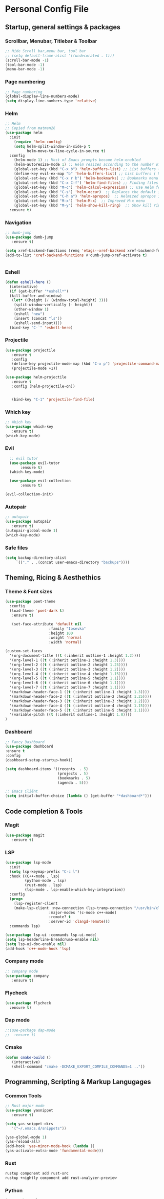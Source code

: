 #+STARTUP: overview 
* Personal Config File
** Startup, general settings & packages
*** Scrollbar, Menubar, Titlebar & Toolbar
#+BEGIN_SRC emacs-lisp
  ;; Hide Scroll bar,menu bar, tool bar
  ;; (setq default-frame-alist '((undecorated . t)))
  (scroll-bar-mode -1)
  (tool-bar-mode -1)
  (menu-bar-mode -1)
#+END_SRC

#+RESULTS:

*** Page numbering
#+BEGIN_SRC emacs-lisp
;; Page numbering
(global-display-line-numbers-mode)
(setq display-line-numbers-type 'relative)

#+END_SRC

#+RESULTS:
: relative

*** Helm
#+BEGIN_SRC emacs-lisp
;; Helm
;; Copied from matman26
(use-package helm
  :init
    (require 'helm-config)
    (setq helm-split-window-in-side-p t
          helm-move-to-line-cycle-in-source t)
  :config 
    (helm-mode 1) ;; Most of Emacs prompts become helm-enabled
    (helm-autoresize-mode 1) ;; Helm resizes according to the number of candidates
    (global-set-key (kbd "C-x b") 'helm-buffers-list) ;; List buffers ( Emacs way )
    (define-key evil-ex-map "b" 'helm-buffers-list) ;; List buffers ( Vim way )
    (global-set-key (kbd "C-x r b") 'helm-bookmarks) ;; Bookmarks menu
    (global-set-key (kbd "C-x C-f") 'helm-find-files) ;; Finding files with Helm
    (global-set-key (kbd "M-c") 'helm-calcul-expression) ;; Use Helm for calculations
    (global-set-key (kbd "C-s") 'helm-occur)  ;; Replaces the default isearch keybinding
    (global-set-key (kbd "C-h a") 'helm-apropos)  ;; Helmized apropos interface
    (global-set-key (kbd "M-x") 'helm-M-x)  ;; Improved M-x menu
    (global-set-key (kbd "M-y") 'helm-show-kill-ring)  ;; Show kill ring, pick something to paste
  :ensure t)
#+END_SRC

#+RESULTS:
: t

*** Navigation
#+BEGIN_SRC emacs-lisp
;; dumb-jump
(use-package dumb-jump
   :ensure t)

(setq xref-backend-functions (remq 'etags--xref-backend xref-backend-functions))
(add-to-list 'xref-backend-functions #'dumb-jump-xref-activate t)


#+END_SRC

#+RESULTS:
| dumb-jump-xref-activate |

*** Eshell
#+BEGIN_SRC emacs-lisp
(defun eshell-here ()
  (interactive)
  (if (get-buffer "*eshell*")
  (kill-buffer-and-window)
   (let* ((height (/ (window-total-height) 3)))
    (split-window-vertically (- height))
    (other-window 1)
    (eshell "new")
    (insert (concat "ls"))
    (eshell-send-input))))
  (bind-key "C-`" 'eshell-here)
#+END_SRC

#+RESULTS:
: eshell-here

*** Projectile
#+BEGIN_SRC emacs-lisp
(use-package projectile 
   :ensure t
   :config
   (define-key projectile-mode-map (kbd "C-x p") 'projectile-command-map)
   (projectile-mode +1))

(use-package helm-projectile 
   :ensure t
   :config (helm-projectile-on))

   
   (bind-key "C-1" 'projectile-find-file)

#+END_SRC

#+RESULTS:
: projectile-find-file
*** Which key
#+BEGIN_SRC emacs-lisp
;; Which key
(use-package which-key 
   :ensure t)
(which-key-mode)
#+END_SRC

#+RESULTS:
: t
*** Evil
#+BEGIN_SRC emacs-lisp
  ;; evil tutor
  (use-package evil-tutor 
       :ensure t)
  (which-key-mode)

  (use-package evil-collection 
       :ensure t)

(evil-collection-init)
#+END_SRC

#+RESULTS:
: t

*** Autopair
#+BEGIN_SRC emacs-lisp
;; autopair 
(use-package autopair 
   :ensure t)
(autopair-global-mode 1)
(which-key-mode)
#+END_SRC

#+RESULTS:
: t

*** Safe files
#+BEGIN_SRC emacs-lisp
(setq backup-directory-alist
     `(("." . ,(concat user-emacs-directory "backups"))))
#+END_SRC
** Theming, Ricing & Aesthethics
*** Theme & Font sizes
#+BEGIN_SRC emacs-lisp
(use-package poet-theme 
  :config 
  (load-theme 'poet-dark t)
   :ensure t)
   
   (set-face-attribute 'default nil
                    :family "Iosevka"
                    :height 100
                    :weight 'normal
                    :width 'normal)

(custom-set-faces
  '(org-document-title ((t (:inherit outline-1 :height 1.2))))
  '(org-level-1 ((t (:inherit outline-1 :height 1.3))))
  '(org-level-2 ((t (:inherit outline-2 :height 1.25))))
  '(org-level-3 ((t (:inherit outline-3 :height 1.2))))
  '(org-level-4 ((t (:inherit outline-4 :height 1.15))))
  '(org-level-5 ((t (:inherit outline-5 :height 1.1))))
  '(org-level-6 ((t (:inherit outline-6 :height 1.1))))
  '(org-level-7 ((t (:inherit outline-7 :height 1.1))))
  '(markdown-header-face-1 ((t (:inherit outline-1 :height 1.3))))
  '(markdown-header-face-2 ((t (:inherit outline-2 :height 1.25))))
  '(markdown-header-face-3 ((t (:inherit outline-3 :height 1.2))))
  '(markdown-header-face-4 ((t (:inherit outline-4 :height 1.15))))
  '(markdown-header-face-5 ((t (:inherit outline-5 :height 1.1))))
  '(variable-pitch ((t (:inherit outline-1 :height 1.0))))
)

#+END_SRC

#+RESULTS:
*** Dashboard
#+BEGIN_SRC emacs-lisp
;; Fancy Dashboard
(use-package dashboard
:ensure t
:config
(dashboard-setup-startup-hook))

(setq dashboard-items '((recents  . 5)
                        (projects . 5)
                        (bookmarks . 5)
                        (agenda . 5)))
                        
;; Emacs Cliënt 
(setq initial-buffer-choice (lambda () (get-buffer "*dashboard*")))
#+END_SRC
#+RESULTS:
: t

** Code completion & Tools
*** Magit
#+BEGIN_SRC emacs-lisp
(use-package magit
   :ensure t)
#+END_SRC

#+RESULTS:

*** LSP
#+BEGIN_SRC emacs-lisp
  (use-package lsp-mode
    :init
    (setq lsp-keymap-prefix "C-c l")
    :hook ((C++-mode . lsp)
           (python-mode . lsp)
           (rust-mode . lsp)
           (lsp-mode . lsp-enable-which-key-integration))
    :config
    (progn
      (lsp-register-client
      (make-lsp-client :new-connection (lsp-tramp-connection "/usr/bin/clangd")
                      :major-modes '(c-mode c++-mode)
                      :remote? t
                      :server-id 'clangd-remote)))
    :commands lsp)

  (use-package lsp-ui :commands lsp-ui-mode)
  (setq lsp-headerline-breadcrumb-enable nil)
  (setq lsp-ui-doc-enable nil)
  (add-hook 'c++-mode-hook 'lsp)

#+END_SRC

#+RESULTS:
| lsp |

*** Company mode
#+begin_src emacs-lisp
;; company mode
(use-package company 
   :ensure t)

#+end_src
*** Flycheck
#+BEGIN_SRC emacs-lisp
(use-package flycheck
  :ensure t)
#+END_SRC
*** Dap mode
#+BEGIN_SRC emacs-lisp
;;(use-package dap-mode
;;  :ensure t)
#+END_SRC

*** Cmake
#+BEGIN_SRC emacs-lisp
(defun cmake-build ()
   (interactive)
   (shell-command "cmake -DCMAKE_EXPORT_COMPILE_COMMANDS=1 .."))
#+END_SRC

#+RESULTS:
: cmake-build

** Programming, Scripting & Markup Langugages
*** Common Tools
#+BEGIN_SRC emacs-lisp
;; Rust major mode
(use-package yasnippet
   :ensure t)
   
(setq yas-snippet-dirs
   '("~/.emacs.d/snippets"))

(yas-global-mode 1)
(yas-reload-all)
(add-hook 'yas-minor-mode-hook (lambda ()
(yas-activate-extra-mode 'fundamental-mode)))
#+END_SRC

#+RESULTS:
| (lambda nil (yas-activate-extra-mode 'fundamental-mode)) | yas-minor-mode-set-explicitly |

*** Rust
#+BEGIN_SRC bash
rustup component add rust-src 
rustup +nightly component add rust-analyzer-preview
#+END_SRC
*** Python
#+BEGIN_SRC emacs-lisp
(use-package elpy
  :ensure t
  :init
  (elpy-enable))
#+END_SRC

#+RESULTS:

** Literate
*** Org
**** PlantUML
#+BEGIN_SRC emacs-lisp
(use-package plantuml-mode 
   :ensure t)
(setq org-plantuml-jar-path (expand-file-name "~/emacs-additional-config/PlantUML/plantuml.jar"))
#+END_SRC

**** Org LaTeX
#+BEGIN_SRC emacs-lisp
;; inside .emacs file
(setq org-latex-listings 'minted
      org-latex-packages-alist '(("" "minted"))
      org-latex-pdf-process
      '("pdflatex -shell-escape -interaction nonstopmode -output-directory %o %f"
        "pdflatex -shell-escape -interaction nonstopmode -output-directory %o %f"
        "pdflatex -shell-escape -interaction nonstopmode -output-directory %o %f"))
#+END_SRC

#+RESULTS:
| pdflatex -shell-escape -interaction nonstopmode -output-directory %o %f | pdflatex -shell-escape -interaction nonstopmode -output-directory %o %f | pdflatex -shell-escape -interaction nonstopmode -output-directory %o %f |
**** Skeletons
****** LaTeX skeleton
#+BEGIN_SRC emacs-lisp
(define-skeleton latex-skeleton
"Skeleton for article type latex documents"
"Preamble:"
"\\documentclass{article}\n"
"\\usepackage[utf8]{inputenc}\n"
"\\usepackage[margin=1 in]{geometry}\n"
"\\usepackage{graphicx}\n"
"\\setlength{\\parindent}{4em}\n"
"\\setlength{\\parskip}{1em}\n"
"\\renewcommand{\\baselinestretch}{1.5}\n\n"
"\\author{Daan Roth}\n"
"\\title{"_"}\n"
"\\date{\\today}\n\n"
"\\begin{document}\n"
"\\maketitle\n\n"
"\\end{document}\n")
#+END_SRC

#+RESULTS:
: latex-skeleton

****** LaTeX article skeleton
#+BEGIN_SRC emacs-lisp
(define-skeleton org-latex-article
"Skeleton for articles "
"Preamble:"
"#+STARTUP: showeverything\n"
"#+TITLE: TITLE\n"
"#+AUTHOR: Daan Roth\n"
"#+DATE: \\today\n"
"#+LATEX_CLASS: article\n"
"#+LATEX_CLASS_OPTIONS: [a4paper]\n"
"#+LATEX_HEADER: \\input{/home/daan/Nextcloud/LaTeX/articleheader.tex}\n"
"#+STARTUP: showeverything\n"
"#+OPTIONS: toc:nil\n")
#+END_SRC

#+RESULTS:
: org-latex-article

**** Org Evil-Mode
#+BEGIN_SRC emacs-lisp
(use-package evil-org
  :ensure t
  :after (evil org)
  :config
  (add-hook 'org-mode-hook 'evil-org-mode)
  (add-hook 'evil-org-mode-hook
            (lambda ()
              (evil-org-set-key-theme '(navigation insert textobjects additional calendar))))
  (require 'evil-org-agenda)
  (evil-org-agenda-set-keys))
#+END_SRC

#+RESULTS:
: t

**** Personal Tweaks
#+BEGIN_SRC emacs-lisp
(setq org-startup-indented t)
(setq org-startup-with-inline-images t)
(setq org-indent-indentation-per-level 1)
#+END_SRC

#+RESULTS:
: 1

**** Org Babel
#+BEGIN_SRC emacs-lisp
(org-babel-do-load-languages 'org-babel-load-languages
                              '(
                              (C . t)
                              (python . t)
                              (plantuml . t)
                              (latex . t)
                              (shell . t)
))
#+END_SRC

#+RESULTS:

**** General styling
#+BEGIN_SRC emacs-lisp
  (use-package org-superstar
    :ensure t
    :config
    (add-hook 'org-mode-hook (lambda () (org-superstar-mode 1))))

  (setq org-startup-indented t)
#+END_SRC

#+RESULTS:
: t

*** Org Roam
#+BEGIN_SRC emacs-lisp
(use-package org-roam
  :ensure t)
  
(use-package sqlite3
  :ensure t)
#+END_SRC

#+RESULTS:

*** Grammar & Spelling
#+BEGIN_SRC emacs-lisp
(setq langtool-language-tool-server-jar "~/emacs-additional-config/Taal & Grammatica/LibreGrammar-5.1/languagetool-server.jar")
(setq langtool-default-language "nl")

(use-package langtool 
   :ensure t)
#+END_SRC

#+RESULTS:

** Applications
*** Elpher
#+BEGIN_SRC emacs-lisp
  (use-package elpher
     :ensure t)
#+END_SRC
*** Elfeed
#+BEGIN_SRC emacs-lisp
  (use-package elfeed
     :ensure t)
#+END_SRC
